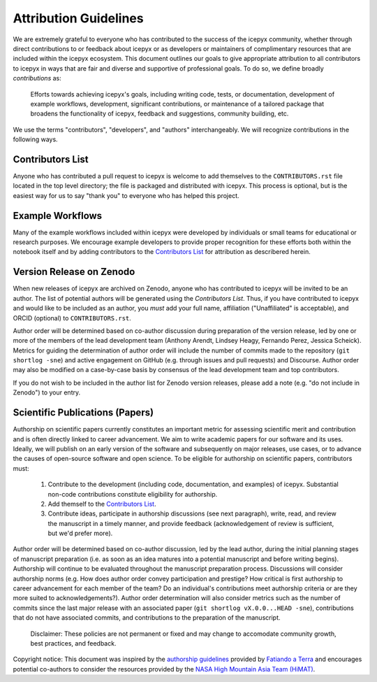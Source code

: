 .. _attribution_ref_label:
Attribution Guidelines
======================

We are extremely grateful to everyone who has contributed to the success of the icepyx community, whether through direct contributions to or feedback about icepyx or as developers or maintainers of complimentary resources that are included within the icepyx ecosystem. This document outlines our goals to give appropriate attribution to all contributors to icepyx in ways that are fair and diverse and supportive of professional goals. To do so, we define broadly *contributions* as:

    Efforts towards achieving icepyx's goals, including writing code, tests, or documentation,
    development of example workflows, development, significant contributions, or maintenance of 
    a tailored package that broadens the functionality of icepyx, feedback and suggestions, 
    community building, etc.
    
We use the terms "contributors", "developers", and "authors" interchangeably. We will recognize contributions in the following ways.

Contributors List
-----------------
Anyone who has contributed a pull request to icepyx is welcome to add themselves to the ``CONTRIBUTORS.rst`` file located in the top level directory; the file is packaged and distributed with icepyx. This process is optional, but is the easiest way for us to say "thank you" to everyone who has helped this project.


Example Workflows
-----------------
Many of the example workflows included within icepyx were developed by individuals or small teams for educational or research purposes. We encourage example developers to provide proper recognition for these efforts both within the notebook itself and by adding contributors to the `Contributors List`_ for attribution as describered herein.


Version Release on Zenodo
-------------------------
When new releases of icepyx are archived on Zenodo, anyone who has contributed to icepyx will be invited to be an author. The list of potential authors will be generated using the `Contributors List`. Thus, if you have contributed to icepyx and would like to be included as an author, you *must* add your full name, affiliation ("Unaffiliated" is acceptable), and ORCID (optional) to ``CONTRIBUTORS.rst``.

Author order will be determined based on co-author discussion during preparation of the version release, led by one or more of the members of the lead development team (Anthony Arendt, Lindsey Heagy, Fernando Perez, Jessica Scheick). Metrics for guiding the determination of author order will include the number of commits made to the repository (``git shortlog -sne``) and active engagement on GitHub (e.g. through issues and pull requests) and Discourse. Author order may also be modified on a case-by-case basis by consensus of the lead development team and top contributors.

If you do not wish to be included in the author list for Zenodo version releases, please add a note (e.g. "do not include in Zenodo") to your entry.


Scientific Publications (Papers)
--------------------------------

Authorship on scientific papers currently constitutes an important metric for assessing scientific merit and contribution and is often directly linked to career advancement. We aim to write academic papers for our software and its uses. Ideally, we will publish on an early version of the software and subsequently on major releases, use cases, or to advance the causes of open-source software and open science. To be eligible for authorship on scientific papers, contributors must:

  1. Contribute to the development (including code, documentation, and examples) of icepyx. Substantial non-code contributions constitute eligibility for authorship.
  2. Add themself to the `Contributors List`_.
  3. Contribute ideas, participate in authorship discussions (see next paragraph), write, read, and review the manuscript in a timely manner, and provide feedback (acknowledgement of review is sufficient, but we'd prefer more).

Author order will be determined based on co-author discussion, led by the lead author, during the initial planning stages of manuscript preparation (i.e. as soon as an idea matures into a potential manuscript and before writing begins). Authorship will continue to be evaluated throughout the manuscript preparation process. Discussions will consider authorship norms (e.g. How does author order convey participation and prestige? How critical is first authorship to career advancement for each member of the team? Do an individual's contributions meet authorship criteria or are they more suited to acknowledgements?). Author order determination will also consider metrics such as the number of commits since the last major release with an associated paper (``git shortlog vX.0.0...HEAD -sne``), contributions that do not have associated commits, and contributions to the preparation of the manuscript. 



    Disclaimer: These policies are not permanent or fixed and may change to accomodate community growth, 
    best practices, and feedback.

Copyright notice: This document was inspired by the `authorship guidelines <https://github.com/fatiando/contributing/blob/master/AUTHORSHIP.md>`_ provided by `Fatiando a Terra <https://github.com/fatiando>`_ and encourages potential co-authors to consider the resources provided by the `NASA High Mountain Asia Team (HiMAT) <https://highmountainasia.github.io/team-collaboration/authorship/>`_.